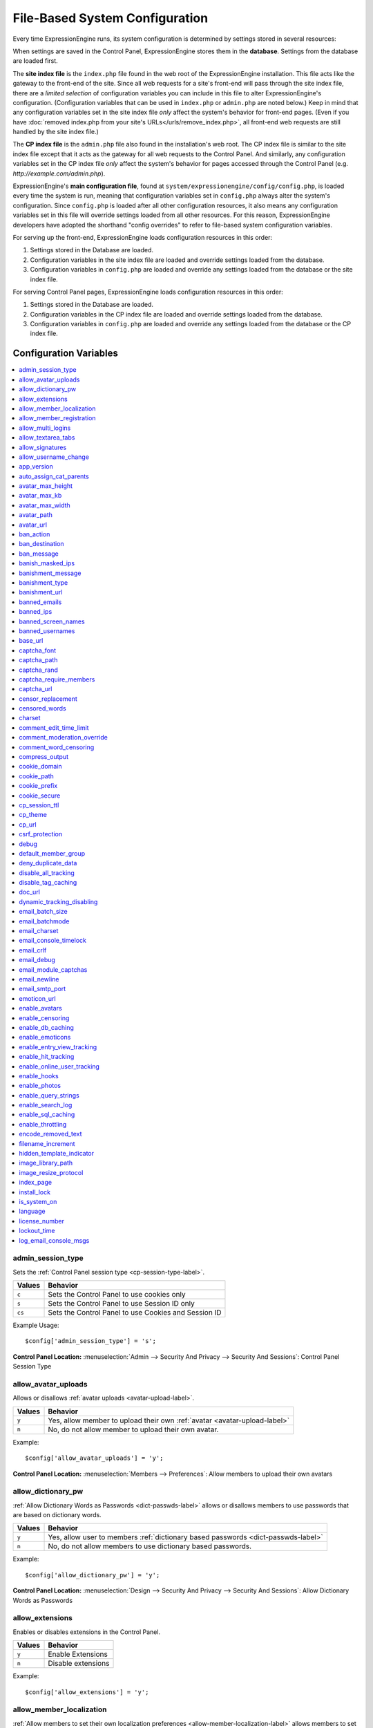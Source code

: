 File-Based System Configuration
*******************************

Every time ExpressionEngine runs, its system configuration is determined by
settings stored in several resources:

When settings are saved in the Control Panel, ExpressionEngine stores them in
the **database**. Settings from the database are loaded first.

The **site index file** is the ``index.php`` file found in the web root of the
ExpressionEngine installation. This file acts like the gateway to the front-end
of the site. Since all web requests for a site's front-end will pass through the
site index file, there are a *limited selection* of configuration variables you
can include in this file to alter ExpressionEngine's configuration.
(Configuration variables that can be used in ``index.php`` or ``admin.php`` are
noted below.) Keep in mind that any configuration variables set in the site
index file *only* affect the system's behavior for front-end pages. (Even if you
have :doc:`removed index.php from your site's URLs</urls/remove_index.php>`, all
front-end web requests are still handled by the site index file.)

The **CP index file** is the ``admin.php`` file also found in the installation's
web root. The CP index file is similar to the site index file except that it
acts as the gateway for all web requests to the Control Panel. And similarly,
any configuration variables set in the CP index file *only* affect the system's
behavior for pages accessed through the Control Panel (e.g.
*http://example.com/admin.php*).

ExpressionEngine's **main configuration file**, found at
``system/expressionengine/config/config.php``, is loaded every time the system
is run, meaning that configuration variables set in ``config.php`` always alter
the system's configuration. Since ``config.php`` is loaded after all other
configuration resources, it also means any configuration variables set in this
file will override settings loaded from all other resources. For this reason,
ExpressionEngine developers have adopted the shorthand "config overrides" to
refer to file-based system configuration variables.

For serving up the front-end, ExpressionEngine loads configuration resources in
this order:

#. Settings stored in the Database are loaded.
#. Configuration variables in the site index file are loaded and override
   settings loaded from the database.
#. Configuration variables in ``config.php`` are loaded and override any
   settings loaded from the database or the site index file.

For serving Control Panel pages, ExpressionEngine loads configuration resources
in this order:

#. Settings stored in the Database are loaded.
#. Configuration variables in the CP index file are loaded and override settings
   loaded from the database.
#. Configuration variables in ``config.php`` are loaded and override any
   settings loaded from the database or the CP index file.
 

Configuration Variables
=======================

.. contents::
    :local:


admin_session_type
------------------

Sets the :ref:`Control Panel session type <cp-session-type-label>`.

====== ========
Values Behavior
====== ========
``c``  Sets the Control Panel to use cookies only
``s``  Sets the Control Panel to use Session ID only
``cs`` Sets the Control Panel to use Cookies and Session ID
====== ========


Example Usage::


 $config['admin_session_type'] = 's';


.. rst-class:: cp-path

**Control Panel Location:** :menuselection:`Admin --> Security And Privacy --> Security And Sessions`: Control Panel Session Type


allow_avatar_uploads
--------------------
Allows or disallows :ref:`avatar uploads <avatar-upload-label>`.

======== ===========
Values   Behavior
======== ===========
``y``    Yes, allow member to upload their own :ref:`avatar <avatar-upload-label>`
``n``    No, do not allow member to upload their own avatar.
======== ===========

Example: ::


$config['allow_avatar_uploads'] = 'y';

.. rst-class:: cp-path

**Control Panel Location:** :menuselection:`Members --> Preferences`: Allow members to upload their own avatars



allow_dictionary_pw
-------------------
:ref:`Allow Dictionary Words as Passwords <dict-passwds-label>` allows or disallows members to use passwords that are based on dictionary words.

======== ===========
Values   Behavior
======== ===========
``y``    Yes, allow user to members :ref:`dictionary based passwords <dict-passwds-label>`
``n``    No, do not allow members to use dictionary based passwords.
======== ===========

Example: ::


$config['allow_dictionary_pw'] = 'y';

.. rst-class:: cp-path

**Control Panel Location:** :menuselection:`Design --> Security And Privacy --> Security And Sessions`: Allow Dictionary Words as Passwords



allow_extensions
----------------
Enables or disables extensions in the Control Panel.

======== ===========
Values   Behavior
======== ===========
``y``    Enable Extensions
``n``    Disable extensions
======== ===========

Example: ::


$config['allow_extensions'] = 'y';


allow_member_localization
-------------------------
:ref:`Allow members to set their own localization preferences <allow-member-localization-label>` allows members to set their own localization. If set to "no" all dates and times will be localized to the master site default.


======== ===========
Values   Behavior
======== ===========
``y``    Allow members to set their own localization
``n``    Do not allow members to set their own localization
======== ===========

Example: ::


$config['allow_member_localization'] = 'y';

.. rst-class:: cp-path

**Control Panel Location:** :menuselection:`Members --> Preferences --> Security And Sessions`: Allow members to set their own localization preferences



allow_member_registration
-------------------------
Allow or disallow new :ref:`Member Registration <allow-member-register-label>` on your ExpressionEngine website.

======== ===========
Values   Behavior
======== ===========
``y``    Allow members to register
``n``    Do not allow members to register
======== ===========

Example: ::


$config['allow_member_registration'] = 'y';

.. rst-class:: cp-path

**Control Panel Location:** :menuselection:`Members --> Preferences`: Allow New Member Registrations


allow_multi_logins
------------------
:ref:`Allow multiple log-ins from a single account <allow-multi-logins-label>` determines whether more than one person can simultaneously access the system using the same user account.

.. NOTE::
   If your Session Type above is set to "Cookies Only" this feature will not work.

======== ===========
Values   Behavior
======== ===========
``y``    Allow members to register
``n``    Do not allow members to register
======== ===========

Example: ::


$config['allow_multi_logins'] = 'y';

.. rst-class:: cp-path

**Control Panel Location:** :menuselection:`Design --> Security And Privacy --> Security And Sessions`: Allow multiple log-ins from a single account


allow_textarea_tabs
-------------------
If not set the template editor and publish write mode allow for tabular input. Set to n to disable all tab input, set to y to force tab preservation in all publish textareas. 

======== ===========
Values   Behavior
======== ===========
``y``    Allow tabs in textareas
``n``    Do not allow tabs in textareaas
======== ===========

Example: ::


$config['allow_textarea_tabs'] = 'y';

This is a :ref:`Hidden Config Variable <allow-txtarea-tabs-label>`


allow_signatures
----------------
Allow or disallow members to have their own :ref:`signatures <allow-member-sigs-label>`.

======== ===========
Values   Behavior
======== ===========
``y``    Allow members to have their own signature
``n``    Do not allow members to have their own signature
======== ===========

Example: ::


$config['allow_signatures'] = 'y';

.. rst-class:: cp-path

**Control Panel Location:** :menuselection:`Members --> Preferences`: Allow Users to have Signatures


allow_username_change
---------------------
:ref:`Allow members to change their username <allow-member-username-label>` allows or disallows members to change their username.

========= ===========
Values    Behavior
========= ===========
``y``     Allow members to change their username
``n``     Do not allow members to change their username
========= ===========

Example: ::


$config['allow_username_change'] = 'y';

.. rst-class:: cp-path

**Control Panel Location:** :menuselection:`Design --> Security And Privacy --> Security And Sessions`: Allow members to change their username


app_version
-----------
The version of ExpressionEngine that you are using.

========= ===========
Values    Behavior
========= ===========
``Num``   Numerical value of the version you are using
========= ===========

Example: Version 2.6.1 ::


$config['app_version'] = '261';


auto_assign_cat_parents
-----------------------
If the :ref:`Auto-Assign Category Parents <auto-assign-categoryP-label>` option is set to “yes”, when new entries that contain category assignments are submitted, the “parent” category of any sub-categories will be automatically assigned. If set to “no”, the entry will only be assigned to the child category.

========= ===========
Values    Behavior
========= ===========
``y``     The “parent” category will be automatically assigned 
``n``     Entry will only be assigned to the child category 
========= ===========

Example: ::


$config['auto_assign_cat_parents'] = 'y';

.. rst-class:: cp-path

**Control Panel Location:** :menuselection:`Admin --> Channel Administration --> Global Channel Preferences`: Auto-Assign Category Parents


avatar_max_height
-----------------
The :ref:`maximum height <avatar-max-height-label>` (in pixels) allowed for user-uploaded avatars.

========= ===========
Values    Behavior
========= ===========
``Num``   Numerical value depicting max height in pixels
========= ===========

Example: ::


$config['avatar_max_height'] = '120';

.. rst-class:: cp-path

**Control Panel Location:** :menuselection:`Members --> Preferences`: Avatar Maximum Height


avatar_max_kb
-------------
The :ref:`Maximum File Size <avatar-max-kb-label>` allowed for user-uploaded avatars.

========= ===========
Values    Behavior
========= ===========
``Num``   Numerical value depicting max size in Kilobytes
========= ===========

Example: ::


$config['avatar_max_kb'] = '60';

.. rst-class:: cp-path

**Control Panel Location:** :menuselection:`Members --> Preferences`: Avatar Maximum Size


avatar_max_width
----------------
The :ref:`Maximum Width <avatar-max-width-label>` (in pixels) allowed for user-uploaded avatars.

========= ===========
Values    Behavior
========= ===========
``Num``   Numerical value depicting max width in pixels
========= ===========

Example: ::


$config['avatar_max_width'] = '120';

.. rst-class:: cp-path

**Control Panel Location:** :menuselection:`Members --> Preferences`: Avatar Maximum Width


avatar_path
-----------
The :ref:`Server Path <avatar-path-label>` to the Avatar Folder.

========= ===========
Values    Behavior
========= ===========
``Path``  Full server path to avatar folder
========= ===========

Example: ::


$config['avatar_path'] = '/path/images/avatars/';

.. rst-class:: cp-path

**Control Panel Location:** :menuselection:`Members --> Preferences`: Server Path to Avatar Folder


avatar_url
----------
The :ref:`URL <avatar-url-label>` to the Avatar Folder.

========= ===========
Values    Behavior
========= ===========
``URL``   URL to avatar folder 
========= ===========

Example: ::


$config['avatar_url'] = 'http://example.com/images/avatars';

.. rst-class:: cp-path

**Control Panel Location:** :menuselection:`Members --> Preferences`: URL to Avatar Folder


ban_action
----------
The :ref:`Banned IP Action <member-banned-ip-label>` specifies what action will be taken when a banned IP Address attempts to access your ExpressionEngine website.

============= ===========
Values        Behavior
============= ===========
``restrict``  Restrict the user to viewing the site only 
``message``   Show the user a specific message
``bounce``    Redirect the user to another specified site
============= ===========

Example: ::


$config['ban_action'] = 'message';

.. rst-class:: cp-path

**Control Panel Location:** :menuselection:`Members --> User Banning`: When a banned IP tries to access the site



ban_destination
---------------
The :ref:`Banned IP Destination <member-banned-ip-label>` specifies what URL you would like to redirect the user to.

.. NOTE::
   This settings works with **$config['ban_action'] = 'bounce';**

========= ===========
Values    Behavior
========= ===========
``URL``   Send the user to this URL
========= ===========

Example: ::


$config['ban_destination'] = 'http://www.example.com';

.. rst-class:: cp-path

**Control Panel Location:** :menuselection:`Members --> User Banning`: When a banned IP tries to access the site


ban_message
-----------
The :ref:`Banned IP Message <member-banned-ip-label>` specifies what message to show the user.

.. NOTE::
   This settings works with **$config['ban_action'] = 'message';**

========= ===========
Values    Behavior
========= ===========
``text``  Message to be shown to user
========= ===========

Example: ::


$config['ban_message'] = 'This site is currently unavailable';

.. rst-class:: cp-path

**Control Panel Location:** :menuselection:`Members --> User Banning`: When a banned IP tries to access the site


banish_masked_ips
-----------------
If the :ref:`Require IP Address and User Agent for Login <require-ip-logins-label>` option is set to “yes”, then users will not be able to log in unless their browser (or other access device) correctly supplies their IP address and User Agent (browser) information. Having this set to “Yes” can help prevent hackers from logging in using direct socket connections or from trying to access the system with a masked IP address.

========= ===========
Values    Behavior
========= ===========
``y``     IP address and User Agent must be present 
``n``     Do not check IP address and User Agent 
========= ===========

Example: ::


$config['banish_masked_ips'] = 'y';

.. rst-class:: cp-path

**Control Panel Location:** :menuselection:`Admin --> Security and Privacy --> Security and Sessions`: Require IP Address and User Agent for Login


banishment_message
------------------
When dealing with :ref:`Throttling Configuration <throttle-prefs-label>` you may chose a custom message to show users when they have reached the allowed page load frequency.

========= ===========
Values    Behavior
========= ===========
``text``  Custom message to show user 
========= ===========

Example: ::


$config['banishment_message'] = 'You have exceeded the allowed page load frequency.';

.. rst-class:: cp-path

**Control Panel Location:** :menuselection:`Admin --> Security and Privacy --> Throttling Preferences`: Custom Message


banishment_type
---------------
The :ref:`Banned Type <throttle-prefs-label>` specifies what action will be taken when throttling is enabled on your ExpressionEngine website.

.. NOTE::
   If Throttling is enabled the default **Action to Take** is to send 404 headers.

============= ===========
Values        Behavior
============= ===========
``redirect``  Redirect the user to a specified URL 
``message``   Show the user a custom message 
============= ===========


Example: ::


$config['banishment_type'] = 'message';

.. rst-class:: cp-path

**Control Panel Location:** :menuselection:`Members --> Security and Privacy --> Throttling Preferences`: Action to Take


banishment_url
--------------
The :ref:`URL for Redirect <throttle-prefs-label>` specifies which URL to redirect to.

========= ===========
Values    Behavior
========= ===========
``URL``   The URL to redirect to 
========= ===========


Example: ::


$config['banishment_url'] = 'http://www.example.com';

.. rst-class:: cp-path

**Control Panel Location:** :menuselection:`Members --> Security and Privacy --> Throttling Preferences`: URL for Redirect


banned_emails
-------------
The :ref:`Banned Email Addresses <member-banned-email-label>` allows you specify any email addresses you wish to ban. You may specify full email addresses or use wildcards to specify partial email addresses. For example, _*@example.com. Each address should be placed on a separate line.

========= ===========
Values    Behavior
========= ===========
``email`` Email addresses or wildcard domain
========= ===========


Example: ::


$config['banned_emails'] = 'user@example.com';

.. rst-class:: cp-path

**Control Panel Location:** :menuselection:`Members --> User Banning`: Banned Email Addresses


banned_ips
----------
The :ref:`Banned IP Addresses <member-banned-ip-label>` allow you to specify any IP addresses you wish to ban. You may specify full IP addresses or use wildcards to specify blocks of IP addresses. For example, 123.321.*. Each IP address should be placed on a separate line.

====== ========
Values Behavior
====== ========
``IP`` IP address
====== ========


Example: ::


$config['banned_ips'] = '123.321.*';

.. rst-class:: cp-path

**Control Panel Location:** :menuselection:`Members --> User Banning`: Banned IP Address


banned_screen_names
-------------------
The :ref:`Restricted Screen Names <member-banned-screename-label>` allow you to list screen names, preventing their use. This can be handy if you would like to reserve certain screen names for your own use.

================ ===========
Values           Behavior
================ ===========
``screen name``  Screen name or list of screen names to be restricted
================ ===========


Example: ::


$config['banned_ips'] = 'garfield';

.. rst-class:: cp-path

**Control Panel Location:** :menuselection:`Members --> User Banning`: Restricted Screen Names


banned_usernames
----------------
The :ref:`Restricted Usernames <member-banned-username-label>` allow you to list usernames, preventing their use. This can be handy if you would like to reserve certain usernames for your own use.

============ ========
Values       Behavior
============ ========
``username`` Username or list of usernames to be restricted
============ ========


Example: ::


$config['banned_ips'] = 'dsmith';

.. rst-class:: cp-path

**Control Panel Location:** :menuselection:`Members --> User Banning`: Restricted Usernames


base_url
--------
The :ref:`URL to the root directory of your site <general-config-url-root-label>` is the full URL to the folder containing your site’s index page.

======== ========
Values   Behavior
======== ========
``URL``  URL to the root directory of your site
======== ========


Example: ::


$config['base_url'] = 'http://www.example.com';

.. rst-class:: cp-path

**Control Panel Location:** :menuselection:`Admin --> General Configuration`: URL to the root directory of your site


captcha_font
------------
You can :ref:`use TrueType Font for CAPTCHA <captcha-notes-label>` on your ExpressionEngine website by default. To disable set the value to "n".

====== ========
Values Behavior
====== ========
``y``  Default value, enables the use of TrueType Fonts
``n``  Disables use of TrueType fonts
====== ========


Example: ::


$config['captcha_font'] = 'n';

.. rst-class:: cp-path

**Control Panel Location:** :menuselection:`Admin --> Security And Privacy --> CAPTCHA Preferences`: Use TrueType Font for CAPTCHA


captcha_path
------------
The :ref:`Server Path to you CAPTCHA Folder <captcha-notes-label>`.

======== ========
Values   Behavior
======== ========
``path`` Relative server path to CAPTCHA folder
======== ========


Example: ::


$config['captcha_path'] = '/var/www/html/example/images/captchas';

.. rst-class:: cp-path

**Control Panel Location:** :menuselection:`Admin --> Security And Privacy --> CAPTCHA Preferences`: Server Path to CAPTCHA Folder


captcha_rand
------------
You may specify whether to :ref:`Add Random Number to CAPTCHA Word <captcha-notes-label>` or not. The default is "y".

====== ========
Values Behavior
====== ========
``y``  Default value, add a random number to CAPTCHA word
``n``  Do not add a random number to CAPTCHA word
====== ========


Example: ::


$config['captcha_rand'] = 'n';

.. rst-class:: cp-path

**Control Panel Location:** :menuselection:`Admin --> Security And Privacy --> CAPTCHA Preferences`: Add Random Number to CAPTCHA Word


captcha_require_members
-----------------------
:ref:`Require CAPTCHA with logged-in members <captcha-notes-label>` allows you to specify whether logged in members must enter in a CAPTCHA word or not.

====== ========
Values Behavior
====== ========
``y``  Require that logged-in users enter a CAPTCHA word before a form is submitted
``n``  Default value, does not require a logged-in member to enter a CAPTCHA word
====== ========


Example: ::


$config['captcha_require_members'] = 'y';

.. rst-class:: cp-path

**Control Panel Location:** :menuselection:`Admin --> Security And Privacy --> CAPTCHA Preferences`: Require CAPTCHA with logged-in members


captcha_url
-----------
The :ref:`Full URL to CAPTCHA Folder <captcha-notes-label>`.

======== ========
Values   Behavior
======== ========
``URL``  Full URL to the CAPTCHA folder
======== ========


Example: ::


$config['captcha_url'] = 'http://www.example.com/images/captchas';

.. rst-class:: cp-path

**Control Panel Location:** :menuselection:`Admin --> Security And Privacy --> CAPTCHA Preferences`: Full URL to CAPTCHA Folder


censor_replacement
------------------
You may optionally specify a word or phrase to be used when :ref:`replacing censored words <censor-replace-label>`. For example, if you set “tisk tisk” as your replacement word, and “shucks” is in your censored list, then anytime “shucks” is used it will be replaced with “tisk tisk”. If you do not set this preference, a pound symbol will be used for each character that is censored, so “shucks” would be converted to “######”.

======== ========
Values   Behavior
======== ========
``word`` Word to be used as a replacement for censored words
======== ========


Example: ::


$config['censor_replacement'] = 'censored';

.. rst-class:: cp-path

**Control Panel Location:** :menuselection:`Admin --> Security And Privacy --> Word Censoring`: Censoring Replacement Word


censored_words
--------------
You may list the words that you would like to :ref:`censor <censor-words-label>`. Wild cards are allowed by adding a _* to the beginning or end of a censored word. So, for example the wildcard test* would censor the words test, testing, and tester, while the wildcard _*gress would censor the words progress and congress.

======== ========
Values   Behavior
======== ========
``word`` Word to be censored
======== ========


Example: ::


$config['censored_words'] = 'blanket';

.. rst-class:: cp-path

**Control Panel Location:** :menuselection:`Admin --> Security And Privacy --> Word Censoring`: Censored Words


charset
-------
 This determines which character set is used by default in various methods that require a character set to be provided.

============ ========
Values       Behavior
============ ========
``charset``  character set to be used
============ ========


Example: ::


$config['charset'] = 'UTF-8';


comment_edit_time_limit
-----------------------
The :ref:`Comment Editing Time Limit <comment-editing-time-label>` specifies the length of time (in seconds) that non-Superadmins have before comment editing is disallowed on the front end of the site. Set to 0 for no limit.

========== ========
Values     Behavior
========== ========
``number`` Length of time (in seconds)
========== ========


Example: ::


$config['comment_edit_time_limit'] = '120';

.. rst-class:: cp-path

**Control Panel Location:** :menuselection:`Add-Ons --> Modules --> Comment`: Comment Editing Time Limit


comment_moderation_override
---------------------------
:ref:`Moderate expired entries <comment-expired-comments-label>` forces moderation of comments once the Comment Expiration date for an entry is passed, rather than closing comments entirely. The existing moderation rules regarding whether members are exempt from moderation will be followed.

====== ========
Values Behavior
====== ========
``y``  Forces moderation of comment instead of closing after expiration
``n``  Default value, does not force moderation
====== ========

Example: ::


$config['comment_moderation_override'] = 'y';

.. rst-class:: cp-path

**Control Panel Location:** :menuselection:`Add-Ons --> Modules --> Comment`: Moderate expired entries


comment_word_censoring
----------------------
:ref:`Word Censoring <censor-words-label>` normally applies to the entire site, affecting both channel entries and comments. The :ref:`force word censoring for comments <comment-force-censoring-label>`  setting allows you to apply word censoring to comments, even when it is turn off for the site as a whole. The censored words and replacements are still determined by the Administration preferences, and if site-wide word censoring is enabled, comments will still be censored regardless of this setting.

====== ========
Values Behavior
====== ========
``y``  Forces word censoring for comments
``n``  Default value, does not force censoring for comments
====== ========

Example: ::

$config['comment_word_censoring'] = 'y';

.. rst-class:: cp-path

**Control Panel Location:** :menuselection:`Add-Ons --> Modules --> Comment`: Force word censoring for comments


compress_output
---------------
Setting :ref:`Enable GZIP Output <output-enable-gzip-label>` to “Y” will cause the web server to send out your pages in the compressed gzip format. Browsers will automatically decompress the pages and display them as normal; there will be no visible difference to your users apart from a faster page loading time.

In order for this option to work your server must support the gzip format. Additionally, the browser being used to view your site must also support pages served in the gzip format. Many modern browser support this, but not all do, so if you are concerned with wide-spread compatibility you may want to set this to “n”. (Also note that while Internet Explorer does support this feature, it also contains bugs in its implementation which can have adverse consequences.)

========= ========
Values    Behavior
========= ========
``TRUE``  When enabled, your site will be shown in a compressed format for faster page loading
``FALSE`` Default value, does not compress output
========= ========

Example: ::

$config['compress_output'] = 'FALSE';

.. rst-class:: cp-path

**Control Panel Location:** :menuselection:`Admin --> System Administration --> Output and Debugging`: Enable GZIP Output


cookie_domain
-------------
The :ref:`Cookie Domain <cookie-domain-label>` variable allows you to set your cookie domain.

========= ========
Values    Behavior
========= ========
``text``  Sets .yourdomain.com for site-wide cookies
========= ========

Example: ::

$config['cookie_domain'] = '.example.com';

.. rst-class:: cp-path

**Control Panel Location:** :menuselection:`Admin --> Security and Privacy --> Cookie Settings`: Cookie Domain


cookie_path
-----------
The :ref:`Cookie Path <cookie-path-label>` is an optional setting. You will only need to set this if you require a specific server path for your cookies. If you run multiple installations, or have your installation in a lower folder you can specify a folder from which to make the cooke available. If you set the path to /joe/, the cookie will only be available in the “joe” folder and any subdirectories of it. It will not be available in directories above /joe/. The vast majority of people will leave this setting blank.

========= ========
Values    Behavior
========= ========
``path``  Relative path to cookie folder on your ExpressionEngine web server.
========= ========

Example: ::

$config['cookie_path'] = '/folder/';

.. rst-class:: cp-path

**Control Panel Location:** :menuselection:`Admin --> Security and Privacy --> Cookie Settings`: Cookie Path


cookie_prefix
-------------
If you will be running multiple installations of ExpressionEngine on the same server then you will want to specify a unique cookie prefix for each installation. This :ref:`Cookie Prefix <cookie-prefix-label>` will prevent the cookies from interfering with each other.

========= ========
Values    Behavior
========= ========
``text``  Sets the cookie prefix for cookies when running multiple installations
========= ========

Example: ::

$config['cookie_prefix'] = 'site1';

.. rst-class:: cp-path

**Control Panel Location:** :menuselection:`Admin --> Security and Privacy --> Cookie Settings`: Cookie Prefix


cookie_secure
-------------
Secure cookies allow requiring a secure connection (HTTPS) in order to set cookies.

========== ========
Values     Behavior
========== ========
``TRUE``   Requires a secure connection in order to set cookies
``FALSE``  Default value, does not require a secure connection to set cookies
========== ========

Example: ::

$config['cookie_secure'] = 'TRUE';

.. rst-class:: cp-path

**Control Panel Location:** :menuselection:`Admin --> Security and Privacy --> Cookie Settings`: Cookie Prefix


cp_session_ttl
--------------
Allows changing of the Control Panel Session Length to any number in seconds. For instance, if users should be logged out after 10 minutes of inactivity, the value would be: 600

========== ========
Values     Behavior
========== ========
``number`` Sets the control panel session length in seconds 
========== ========

Example: ::

$config['cp_session_ttl'] = '300';


cp_theme
--------
The :ref:`Default Control Panel Theme <general-config-cp-theme-label>` is the theme that members will see when logged in to the Control Panel. 

========== ========
Values     Behavior
========== ========
``text``   Name of theme to use for the Control Panel
========== ========

Example: ::

$config['cp_theme'] = 'default';

.. rst-class:: cp-path

**Control Panel Location:** :menuselection:`Admin --> General Configuration`: Default Control Panel Theme


cp_url
------
The :ref:`URL to your Control Panel index page <general-config-url-cp-label>` is the full URL to your ExpressionEngine Control Panel.


========== ========
Values     Behavior
========== ========
``URL``    Sets the URL to your ExpressionEngine Control Panel
========== ========

Example: ::

$config['cp_url'] = 'http://www.example.com/system/index.php';


csrf_protection
---------------
Determines whether Cross Site Request Forgery protection is enabled.

========== ========
Values     Behavior
========== ========
``TRUE``   Enables CSRF
``FALSE``  Default value, disables CSRF
========== ========

Example: ::

$config['csrf_protection'] = 'FALSE';


debug
-----
The :ref:`Debug Preference <output-debug-pref-label>` setting determines how PHP or database error messages are displayed. Error messages are often very useful during initial development, but they can be very confusing to regular site visitors. There are two options:

========== ========
Values     Behavior
========== ========
``1``      Enables PHP/SQL error messages shown only to Super Admins
``2``      Enables PHP/SQL error messages shown to anyone - NOT SECURE
========== ========

Example: ::

$config['debug'] = '1';

.. rst-class:: cp-path

**Control Panel Location:** :menuselection:`Admin --> System Administration --> Output and Debugging`: Debug Preference


default_member_group
--------------------
The :ref:`Default Member Group Assigned to New Members <default-member-group-label>` allows you to specify the Member Group to which approved members will be assigned.

========== ========
Values     Behavior
========== ========
``number`` Group ID of desired default member group
========== ========

Example: ::

$config['default_member_group'] = '6';

.. rst-class:: cp-path

**Control Panel Location:** :menuselection:`Members --> Preferences`: Default Member Group Assigned to New Members


deny_duplicate_data
-------------------
The :ref:`Deny Duplicate Data <deny-duplicate-data-label>` feature prevents a comment from being accepted if an identical one already exists in your database. A malicious person can’t submit the same information more than once.

======= ========
Values  Behavior
======= ========
``y``   Default value, enables protection against comments being submitted twice
``n``   Disables protection against comments being submitted twice
======= ========

Example: ::

$config['deny_duplicate_data'] = 'y';

.. rst-class:: cp-path

**Control Panel Location:** :menuselection:`Admin --> Security and Privacy --> Security and Sessions`: Deny Duplicate Data


disable_all_tracking
--------------------
Disable all tracking is an emergency system configuration only preference which when set to ‘y’ will disable all tracking. This is useful for server administrators who need a way to respond immediately to table locks during a traffic spike to keep the site running smoothly.

======= ========
Values  Behavior
======= ========
``y``   Disables all tracking (User, Template, Channel, Referrer)
======= ========

Example: ::

$config['disable_all_tracking'] = 'y';


disable_tag_caching
-------------------
Disables tag caching, which if used unwisely on a high traffic site can lead to disastrous disk i/o. This setting allows quick thinking admins to temporarily disable it without hacking or modifying folder permissions

======= ========
Values  Behavior
======= ========
``y``   Disables tag caching
``n``   Default value, tag caching is enabled
======= ========

Example: ::

$config['disable_tag_caching'] = 'y';


doc_url
-------
The :ref:`URL to Documentation Directory <general-config-URL-docs-label>` is the  full URL to location of the ExpressionEngine User Guide. This URL is used to create the User Guide link at the top of your Control Panel.

======= ========
Values  Behavior
======= ========
``URL`` Sets the URL to your documentation (User Guide link at the top of your Control Panel)
======= ========

Example: ::

$config['doc_url'] = 'http://www.example.com/docs/';

.. rst-class:: cp-path

**Control Panel Location:** :menuselection:`Admin --> General Configuration`: URL to Documentation Directory


dynamic_tracking_disabling
--------------------------
If a value is provided for :ref:`Suspend ALL tracking when number of online visitors exceeds <suspend-tracking-label>`, when the number of “online visitors” exceeds that value, all of the tracking features will be temporarily disabled until the number of online visitors drops below the indicated value. Recommended values for this feature will vary based on your hosting environment. Check with your server administrator to discuss reasonable limits for your site.

.. NOTE::
   Online User Tracking must be enabled for this feature to work, or the information will not be available to ExpressionEngine to determine your site’s traffic.

========== ========
Values     Behavior
========== ========
``number`` Sets the number of "online visitors" which will trigger the disabling of all tracking
========== ========

Example: ::

$config['dynamic_tracking_disabling'] = '350';

.. rst-class:: cp-path

**Control Panel Location:** :menuselection:`Admin --> Security and Privacy --> Tracking Preferences`: Suspend ALL tracking when number of online visitors exceeds:


email_batch_size
----------------
The :ref:`Number of Emails Per Batch <email-number-per-batch-label>` setting is used in conjunction with the “Use Batch Mode?” preference. This setting determines how many emails will be sent in each batch. The batch size you should use depend on many things; among them the email protocol you have chosen, the server configuration, and the server power, so you may need to experiment a little to get it right.

If you are using one of the more robust mail protocols, like Sendmail or SMTP, you can set a greater batch total, possibly as high as several hundred or even more if you are on a dedicated server. A batch size of 300 in these cases is a good starting point. If you are having good success you can increase it until you begin experiencing time-outs.

.. NOTE::
   Unless your mailing list numbers in the thousands you won’t gain much of a speed gain from setting large batches. If you are using the less efficient “PHP mail” protocol then you will usually need to set a lower batch size; 50-100 is typical.

========== ========
Values     Behavior
========== ========
``number`` Sets the number of emails to send in a batch (For average servers, 300 is a safe number)
========== ========

Example: ::

$config['email_batch_size'] = '300';

.. rst-class:: cp-path

**Control Panel Location:** :menuselection:`Admin --> Email Configuration`: Number of Emails Per Batch


email_batchmode
---------------
ExpressionEngine’s mail handling routine allows the use of a :ref:`Batch Mode <email-use-batch-mode-label>` whenever it sends email via the Communicate section of your Control Panel.

This mode splits up large numbers of emails into small batches which get sent at short intervals. This gives you the ability to send email to very large mailing lists without being in danger of exceeding your server’s execution time limit. By default, PHP limits any process to 30 seconds, which is not enough time to send a large amount of email. Enabling the Batch Mode can prevent server time-outs. A secondary benefit is that it is less taxing on your mail server and, in the case of people on shared hosting accounts, less likely to cause problems with your server administrator.

Batch mode is turned off by default in ExpressionEngine. To enable batch mode, you must change the “Use Batch Mode” preference to Yes and then set the number of emails per batch in the “Number of Emails Per Batch” preference.

========== ========
Values     Behavior
========== ========
``y``      Enables batch mode
``n``      Default value, disables batch mode
========== ========

Example: ::

$config['email_batchmode'] = 'y';

.. rst-class:: cp-path

**Control Panel Location:** :menuselection:`Admin --> Email Configuration`: Use Batch Mode


email_charset
-------------
:ref:`Email Character Encoding <email-character-encoding-label>` specifies the character encoding that the emails will be sent with.

========== ========
Values     Behavior
========== ========
``text``   Sets the encoding to be used by emails being sent
========== ========

Example: ::

$config['email_charset'] = 'utf-8';

.. rst-class:: cp-path

**Control Panel Location:** :menuselection:`Admin --> Email Configuration`: Email Character Encoding


email_console_timelock
----------------------
The :ref:`Email Console Timelock <email-console-timelock-label>` sets the number of minutes that must lapse before a member is allowed to send another email.

.. NOTE::
   This only applies to the Email Console in the member profile pages.

========== ========
Values     Behavior
========== ========
``number`` sets the number of minutes that must lapse before a member is allowed to send another email
========== ========

Example: ::

$config['email_console_timelock'] = "300";

.. rst-class:: cp-path

**Control Panel Location:** :menuselection:`Admin --> Email Configuration`: Email Console Timelock


email_crlf
----------
If set, overrides the core Email class setting for crlf characters in quoted-printable encoded emails (Email class $crlf property).

========== ========
Values     Behavior
========== ========
``text``   Overrides the core Email class setting for crlf characters in quoted-printable encoded emails
========== ========

Example: ::

$config['email_crlf'] = "\r\n";


email_debug
-----------
When :ref:`Enable Email Debugging <email-enable-debugging-label>` is enabled, detailed messages will be displayed whenever you send an email using the Communicate page. This information can be useful in helping to track down any problems you may be experiencing. If you are having difficulty sending email you are encouraged to enable this option.

========== ========
Values     Behavior
========== ========
``y``      Enables email debugging
``n``      Default value, email debugging is not enabled
========== ========

Example: ::

$config['email_debug'] = "y";

.. rst-class:: cp-path

**Control Panel Location:** :menuselection:`Admin --> Email Configuration`: Enable Email Debugging


email_module_captchas
---------------------
With :ref:`Enable CAPTCHAs for Tell-a-Friend and Contact emails <email-enable-captchas-label>` enabled, users will need to fill out a CAPTCHA when using the Tell-a-Friend or Contact email forms. You will need to ensure that your tags for those forms contain the appropriate CAPTCHA code.

========== ========
Values     Behavior
========== ========
``y``      Enables CAPTCHAS on Tell-a-Friend and Contact email forms
``n``      Default value, CAPTCHAS are not required on Tell-a-Friend and Contact email forms
========== ========

Example: ::

$config['email_module_captchas'] = "y";

.. rst-class:: cp-path

**Control Panel Location:** :menuselection:`Admin --> Email Configuration`: Enable CAPTCHAs for Tell-a-Friend and Contact emails


email_newline
-------------
If set, overrides the core Email class setting for newline characters (Email class $newline property).

========== ========
Values     Behavior
========== ========
``text``   Overrides the core Email class setting for newline characters
========== ========

Example: ::

$config['email_newline'] = "\r\n";


email_smtp_port
---------------
:ref:`SMTP Server Port <email-smtp-server-port-label>` If you need to use a port other than 25 with your SMTP server, then fill out this field. If you’re planning on using port 25, you can leave this blank.

========== ========
Values     Behavior
========== ========
``number`` Specifies which port to use for SMTP
========== ========

Example: ::

$config['email_smtp_port'] = "2525";

.. rst-class:: cp-path

**Control Panel Location:** :menuselection:`Admin --> Email Configuration`: SMTP Server Port


emoticon_url
------------
The :ref:`URL to the folder containing your smileys <emoticon-url-folder-label>` setting specifies the URL of the folder where you have your smiley graphics located. This setting will automatically be filled in during installation, so you should only need to change it if you have altered where your smiley graphics are stored.

========== ========
Values     Behavior
========== ========
``URL``    Specifies the URL of the folder where you have your smiley graphics located
========== ========

Example: ::

$config['emoticon_url'] = "http://www.example.com/images/smileys/";

.. rst-class:: cp-path

**Control Panel Location:** :menuselection:`Admin --> System Administration --> Emoticon Preferences`: URL to the folder containing your smileys


enable_avatars
--------------
:ref:`Enable Avatars <avatar-enable-label>` determines whether avatars are enabled for your site. If enabled, then users will be able to associate an image with their account that you can optionally display with entries, comments, and forum posts.

========== ========
Values     Behavior
========== ========
``y``      Default value, enables avatars for your ExpressionEngine site
``n``      Disables avatars for your ExpressionEngine site
========== ========

Example: ::

$config['enable_avatars'] = "n";

.. rst-class:: cp-path

**Control Panel Location:** :menuselection:`Members --> Preferences`: Enable Avatars


enable_censoring
----------------
:ref:`Enable Word Censoring <censor-words-enable-label>` enables or disables word censoring. If you select “Yes”, the system will replace any specified words in channel entries, comments, forum posts, etc. according to your preference below

========== ========
Values     Behavior
========== ========
``y``      Enables word censoring
``n``      Default value, disables word censoring
========== ========

Example: ::

$config['enable_censoring'] = "y";

.. rst-class:: cp-path

**Control Panel Location:** :menuselection:`Members --> Security and Privacy --> Word Censoring`: Enable Word Censoring


enable_db_caching
-----------------
Forces ExpressionEngine to cache the output of database queries to text files.

========== ========
Values     Behavior
========== ========
``y``      Enables database caching
``n``      Default value, disables database caching
========== ========

Example: ::

$config['enable_db_caching'] = "y";


enable_emoticons
----------------
With the :ref:`Display Smileys <emoticon-display-smileys-label>` preference you can choose whether or not the special codes for smileys are rendered as graphics on your site.


========== ========
Values     Behavior
========== ========
``y``      Default value, enables smileys
``n``      Disables Smileys
========== ========

Example: ::

$config['enable_emoticons'] = "y";

.. rst-class:: cp-path

**Control Panel Location:** :menuselection:`Members --> System Administration --> Emoticon Preferences`: Display Smileys
   

enable_entry_view_tracking
--------------------------
When :ref:`Enable Channel Entry View Tracking <tracking-enable-channel-entry-view-label>` is set to “Y”, you can utilize the Entry “Views” Tracking Tag feature of the Channel module.

========== ========
Values     Behavior
========== ========
``y``      Enables tracking views
``n``      Default value, disables tracking views
========== ========

Example: ::

$config['enable_entry_view_tracking'] = "y";

.. rst-class:: cp-path

**Control Panel Location:** :menuselection:`Members --> Security and Privacy --> Tracking Preferences`: Enable Channel Entry View Tracking
 

enable_hit_tracking
-------------------
When :ref:`Enable Template Hit Tracking <tracking-enable-template-hit-tracking-label>` is set to “Y”, hits to your templates will be tracked in your database on each page load.

========== ========
Values     Behavior
========== ========
``y``      Default value, enables template hit tracking
``n``      Disables template hit tracking
========== ========

Example: ::

$config['enable_hit_tracking'] = "y";

.. rst-class:: cp-path

**Control Panel Location:** :menuselection:`Members --> Security and Privacy --> Tracking Preferences`: Enable Template Hit Tracking
 

enable_online_user_tracking
---------------------------
:ref:`Enable Online User Tracking <tracking-enable-online-user-tracking-label>` allows you yo determine whether tracking of online users is performed by the system. When you have this preference set to “Yes”, a database update will be performed for each page load so that the user statistics can be tracked and stored.

========== ========
Values     Behavior
========== ========
``y``      Enables enables online user tracking
``n``      Default value, disables online user tracking
========== ========

Example: ::

$config['enable_online_user_tracking'] = "y";

.. rst-class:: cp-path

**Control Panel Location:** :menuselection:`Members --> Security and Privacy --> Tracking Preferences`: Enable Online User Tracking

 
enable_hooks
------------
If you would like to use the "hooks" feature you must enable it by setting this variable to TRUE (boolean)

========== ========
Values     Behavior
========== ========
``TRUE``   Enables "hooks" feature
``FALSE``  Default value, disables "hooks" feature
========== ========

Example: ::

$config['enable_hooks'] = "TRUE";


enable_photos
-------------
:ref:`Enable Member Photos <enable-member-photos-label>` determines whether member photos are enabled for your site. If enabled, then users will be able to upload an image to be displayed in their member profile area.

========== ========
Values     Behavior
========== ========
``y``      Enables member photos
``n``      Default value, disables member photos
========== ========

Example: ::

$config['enable_photos'] = "y";

.. rst-class:: cp-path

**Control Panel Location:** :menuselection:`Members --> Preferences`: Enable Member Photos


enable_query_strings
--------------------
Setting :ref:`Force URL query strings <output-force-query-strings-label>` to “Yes” will force the system to use a standard query string in all your URLs.

========== ========
Values     Behavior
========== ========
``TRUE``   Forces query strings
``FALSE``  Default value, will not force query strings
========== ========

Example: ::

$config['enable_query_strings'] = "TRUE";

.. rst-class:: cp-path

**Control Panel Location:** :menuselection:`Admin --> System Administration --> Output and Debugging`: Force URL query strings
 

enable_search_log
-----------------
:ref:`Enable Search Term Logging <enable-search-term-log-label>` specifies whether to log the search terms submitted by your users. When set to yes, each search term submitted will be stored so you can view it at: :menuselection:`Tools --> Logs --> Search Logs`

========== ========
Values     Behavior
========== ========
``y``      Default value, enables search term log
``n``      Disables search term log
========== ========

Example: ::

$config['enable_search_log'] = "TRUE";

.. rst-class:: cp-path

**Control Panel Location:** :menuselection:`Admin --> System Administration --> Search Log Configuration`: Enable Search Term Logging
 

enable_sql_caching
------------------
The :ref:`Dynamic Channel Query Caching <caching-dynamic-channel-query-caching>` feature will improve the speed at which the {exp:channel:entries} tag is rendered by caching queries that are normally executed dynamically. This option cannot be used for all people, though.`

========== ========
Values     Behavior
========== ========
``y``      Enables query caching
``n``      Default value, query caching is not enabled
========== ========

Example: ::

$config['enable_sql_caching'] = "n";

.. rst-class:: cp-path

**Control Panel Location:** :menuselection:`Admin --> Channel Administration --> Global Preferences`: Cache Dynamic Channel Queries


enable_throttling
-----------------
:ref:`Enable Throttling <enable-throttling-label>` Allows you to enable or disable this feature.

========== ========
Values     Behavior
========== ========
``y``      Enables throttling
``n``      Default value, throttling is disabled
========== ========

Example: ::

$config['enable_throttling'] = "n";

.. rst-class:: cp-path

**Control Panel Location:** :menuselection:`Admin --> Security and Privacy --> Throttling Preferences`: Enable Throttling
 

encode_removed_text
-------------------
If set, when an {encode=”“} tag is encountered, but emails are not to be encoded, this text will be displayed in place of the tag.

========== ========
Values     Behavior
========== ========
``text``   Sets text to be used
========== ========

Example: ::

$config['encode_removed_text'] = 'Encoded emails not allowed';


filename_increment
------------------
When set to “y”, forces upload filenames to be unique. Re-uploads of existing files or uploads that share a filename with an existing file will have an incrementing number appended to them.

========== ========
Values     Behavior
========== ========
``y``      Forces upload filenames to be unique
``n``      Default value
========== ========

Example: ::

$config['filename_increment'] = "y";


hidden_template_indicator
-------------------------
Set the character(s) to use at the beginning of a template name to consider it a “hidden” template. Default is a period’.’

========== ========
Values     Behavior
========== ========
``text``   Sets the character(s) to use at the beginning of a template name to consider it a “hidden” template
========== ========

Example: ::

$config['hidden_template_indicator'] = '_';


image_library_path
------------------
Set the server path to the image library.

========== ========
Values     Behavior
========== ========
``text``   Sets path to image library
========== ========

Example: ::

$config['image_library_path'] = '/bin/gd2/';
 

image_resize_protocol
---------------------
:ref:`Image Resizing Protocol <image-resizing-protocol-label>` is where you indicate which resizing protocol to use. You may need to contact your Host or server admin to determine which protocols are installed and available on your server. The options are: GD, GD 2, ImageMagick, and NetPBM.

================ ========
Values           Behavior
================ ========
``gd``           Sets the GD Library to be used as Image Resizing Protocol
``gd2``          Sets the GD2 Library to be used as Image Resizing Protocol
``imagemagick``  Sets the ImageMagick Library to be used as Image Resizing Protocol
``netpbm``       Sets the NetPBM Library to be used as Image Resizing Protocol
================ ========

Example: ::

$config['image_resize_protocol'] = "gd2";

.. rst-class:: cp-path

**Control Panel Location:** :menuselection:`Admin --> System Administration --> Image Resizing Preferences`: Image Resizing Protocol
 

index_page
----------
:ref:`Name of your site’s index page <general-config-index-name-label>`  is the filename of your site’s “index” page. By default, this will be index.php, which is located in the base folder. You will only need to alter this setting if you have changed the filename.

========== ========
Values     Behavior
========== ========
``text``   Sets the name of your site’s index page
========== ========

Example: ::

$config['index_page'] = '';

.. rst-class:: cp-path

**Control Panel Location:** :menuselection:`Admin --> General Configuration`: Name of your site’s index page


install_lock
------------
Prevents installing ExpressionEngine over an existing installation.

========== ========
Values     Behavior
========== ========
``1``      Install lock is enabled
========== ========

Example: ::

$config['install_lock'] = '1';


is_system_on
------------
:ref:`Is system on <general-config-system-on-label>` indicates whether or not your site is “live” and displayed to the public. If you set this preference to “No” only members of the Super Admin group will be able to see the site.

========== ========
Values     Behavior
========== ========
``y``      Sets the site to live
``n``      Sets the site to offline
========== ========

Example: ::

$config['is_system_on'] = "y";

.. rst-class:: cp-path

**Control Panel Location:** :menuselection:`Admin --> General Configuration`: Is system on


language
--------
This determines which set of language files should be used. Make sure there is an available translation if you intend to use something other than english.

========== ========
Values     Behavior
========== ========
``text``   Indicated which language files should be used
========== ========

Example: ::

$config['language'] = "english";


license_number
------------
The :ref:`License Number <general-config-license-number-label>` you were issued upon purchasing ExpressionEngine.

========== ========
Values     Behavior
========== ========
``number`` Sets your ExpressionEngine license number
========== ========

Example: ::

$config['license_number'] = '4498-3348-9871-1123';

.. rst-class:: cp-path

**Control Panel Location:** :menuselection:`Admin --> General Configuration`: License Number


lockout_time
------------
The :ref:`Lockout Time <throttling-lockout-time-label>` is the length of time in seconds that a user will be unable to use your site.

========== ========
Values     Behavior
========== ========
``number`` Sets lockout time in seconds
========== ========

Example: ::

$config['lockout_time'] = '30';

.. rst-class:: cp-path

**Control Panel Location:** :menuselection:`Admin --> Security and Privacy --> Throttling Preferences`: Lockout Time


log_email_console_msgs
------------
The :ref:`Log Email Console Messages <email-log-console-messages-label>` preference lets you log all messages sent via the Email Console in the member profile pages.

========== ========
Values     Behavior
========== ========
``y``      Default value, enables the logging of email console messages 
``n``      Disables the logging of email console messages
========== ========

Example: ::

$config['log_email_console_msgs'] = 'y';

.. rst-class:: cp-path

**Control Panel Location:** :menuselection:`Admin --> Email Configuration`: Log Email Console Messages

   ::

    [log_path]
    [log_referrers]
    [log_search_terms]
    [log_threshold]
    [mail_format]
    [mail_protocol]
    [mailinglist_enabled]
    [mailinglist_notify]
    [mailinglist_notify_emails]
    [max_caches]
    [max_logged_searches]
    [max_page_loads]
    [max_referrers]
    [max_tmpl_revisions]
    [mbr_notification_emails] 
    [member_theme]
    [memberlist_order_by]
    [memberlist_row_limit]
    [memberlist_sort_order]
    [moblog_allow_nontextareas]
    [multi_login_sites]
    [multiple_sites_enabled]
    [name_of_dictionary_file]
    [new_member_notification]
    [new_posts_clear_caches]
    [new_version_check]
    [output_charset]
    [password_lockout]
    [password_lockout_interval]
    [permitted_uri_chars]
    [path_third_themes]
    [photo_max_height] 
    [photo_max_kb] 
    [photo_max_width]
    [photo_path]
    [photo_url]
    [popup_link]
    [profile_trigger]
    [protect_javascript
    [profile_trigger]
    [proxy_ips]
    [prv_msg_attach_maxsize]
    [prv_msg_attach_total]
    [prv_msg_auto_links]
    [prv_msg_html_format]
    [prv_msg_max_attachments]
    [prv_msg_max_chars]
    [prv_msg_upload_path]
    [pw_min_len]
    [publish_page_title_focus]
    [recount_batch_total]
    [redirect_method]
    [redirect_submitted_links]
    [relaxed_track_views]
    [remove_close_all_button]
    [remove_unparsed_vars]
    [req_mbr_activation]
    [require_ip_for_login]
    [require_ip_for_posting]
    [require_secure_passwords]
    [require_terms_of_service]
    [reserved_category_word]
    [rewrite_short_tags]
    [rte_default_toolset_id]
    [rte_enabled]
    [safecracker_field_extra_js]
    [safecracker_option_fields]
    [safecracker_require_save_call]
    [save_tmpl_files]
    [save_tmpl_revisions]
    [sc_encrypt_buttons]
    [sc_paypal_account]
    [sc_temp_path]
    [secure_forms]
    [send_headers]
    [server_offset]
    [server_timezone]
    [sess_type]
    [show_profiler]
    [sig_allow_img_hotlink]
    [sig_allow_img_upload]
    [sig_img_max_height]
    [sig_img_max_kb]
    [sig_img_max_width]
    [sig_img_path]
    [sig_img_url]
    [sig_maxlength]
    [site_404]
    [site_bootstrap_checksums]
    [site_description]
    [site_id]
    [site_index]
    [site_label]
    [site_name]
    [site_pages]
    [site_short_name]
    [site_url]
    [smart_static_parsing]
    [smtp_password]
    [smtp_server]
    [smtp_port]
    [smtp_username]
    [spellcheck_language_code]
    [strict_urls]
    [subclass_prefix]
    [template]
    [template_group]
    [template_loop_prevention]
    [template_debugging]
    [theme_folder_path]
    [theme_folder_url]
    [third_party_path]
    [thumbnail_prefix]
    [time_format]
    [time_interval]
    [time_reference]
    [tmpl_file_basepath]
    [un_min_len]
    [uri_protocol]
    [url_suffix]
    [upload_preferences]
    [url_third_themes]
    [use_category_name]
    [use_compressed_js]
    [use_membership_captcha]
    [use_mobile_control_panel]
    [user_session_ttl]
    [user_session_type]
    [webmaster_email]
    [webmaster_name]
    [word_separator]
    [word_wrap]
    [xml_lang]
    [xss_clean_member_exception]
    [xss_clean_member_group_exception]
    [xss_clean_uploads]